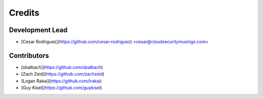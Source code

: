 =======
Credits
=======

Development Lead
----------------

* [Cesar Rodriguez](https://github.com/cesar-rodriguez) <cesar@cloudsecuritymusings.com>

Contributors
------------

* [sbalbach](https://github.com/sbalbach)
* [Zach Zeid](https://github.com/zachzeid)
* [Logan Rakai](https://github.com/lrakai)
* [Guy Kisel](https://github.com/guykisel)
